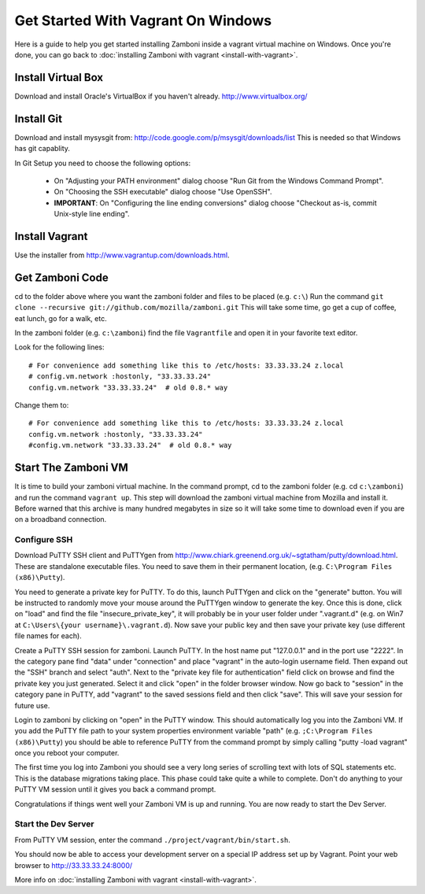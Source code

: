 ===================================
Get Started With Vagrant On Windows
===================================

Here is a guide to help you get started installing Zamboni inside a vagrant virtual machine on Windows. Once you're done, you can go back to :doc:`installing Zamboni with vagrant <install-with-vagrant>`.

Install Virtual Box
===================

Download and install Oracle's VirtualBox if you haven't already.
http://www.virtualbox.org/

Install Git
===========

Download and install mysysgit from: http://code.google.com/p/msysgit/downloads/list
This is needed so that Windows has git capablity.

In Git Setup you need to choose the following options:

 * On "Adjusting your PATH environment" dialog choose "Run Git from the Windows Command Prompt".
 * On "Choosing the SSH executable" dialog choose "Use OpenSSH".
 * **IMPORTANT**: On "Configuring the line ending conversions" dialog choose "Checkout as-is, commit Unix-style line ending".


Install Vagrant
===============

Use the installer from http://www.vagrantup.com/downloads.html.



Get Zamboni Code
================

cd to the folder above where you want the zamboni folder and files to be placed (e.g. ``c:\``)
Run the command ``git clone --recursive git://github.com/mozilla/zamboni.git``
This will take some time, go get a cup of coffee, eat lunch, go for a walk, etc.

In the zamboni folder (e.g. ``c:\zamboni``) find the file ``Vagrantfile`` and open it in your favorite text editor.

Look for the following lines::

    # For convenience add something like this to /etc/hosts: 33.33.33.24 z.local
    # config.vm.network :hostonly, "33.33.33.24"
    config.vm.network "33.33.33.24"  # old 0.8.* way


Change them to::

    # For convenience add something like this to /etc/hosts: 33.33.33.24 z.local
    config.vm.network :hostonly, "33.33.33.24"
    #config.vm.network "33.33.33.24"  # old 0.8.* way

Start The Zamboni VM
====================

It is time to build your zamboni virtual machine.  In the command prompt, cd to the zamboni folder (e.g. cd ``c:\zamboni``) and run the command ``vagrant up``. This step will download the zamboni virtual machine from Mozilla and install it. Before warned that this archive is many hundred megabytes in size so it will take some time to download even if you are on a broadband connection.

Configure SSH
~~~~~~~~~~~~~

Download PuTTY SSH client and PuTTYgen from http://www.chiark.greenend.org.uk/~sgtatham/putty/download.html. These are standalone executable files. You need to save them in their permanent location, (e.g. ``C:\Program Files (x86)\Putty``).

You need to generate a private key for PuTTY. To do this, launch PuTTYgen and click on the "generate" button. You will be instructed to randomly move your mouse around the PuTTYgen window to generate the key. Once this is done, click on "load" and find the file "insecure_private_key", it will probably be in your user folder under ".vagrant.d" (e.g. on Win7 at ``C:\Users\{your username}\.vagrant.d``). Now save your public key and then save your private key (use different file names for each).

Create a PuTTY SSH session for zamboni. Launch PuTTY. In the host name put "127.0.0.1" and in the port use "2222". In the category pane find "data" under "connection" and place "vagrant" in the auto-login username field. Then expand out the "SSH" branch and select "auth". Next to the "private key file for authentication" field click on browse and find the private key you just generated. Select it and click "open" in the folder browser window. Now go back to "session" in the category pane in PuTTY, add "vagrant" to the saved sessions field and then click "save". This will save your session for future use.

Login to zamboni by clicking on "open" in the PuTTY window.  This should automatically log you into the Zamboni VM.  If you add the PuTTY file path to your system properties environment variable "path" (e.g. ``;C:\Program Files (x86)\Putty``) you should be able to reference PuTTY from the command prompt by simply calling "putty -load vagrant" once you reboot your computer.

The first time you log into Zamboni you should see a very long series of scrolling text with lots of SQL statements etc.  This is the database migrations taking place. This phase could take quite a while to complete. Don't do anything to your PuTTY VM session until it gives you back a command prompt. 

Congratulations if things went well your Zamboni VM is up and running. You are now ready to start the Dev Server.

Start the Dev Server
~~~~~~~~~~~~~~~~~~~~

From PuTTY VM session, enter the command ``./project/vagrant/bin/start.sh``.

You should now be able to access your development server on a special IP address set up by Vagrant.  Point your web browser to http://33.33.33.24:8000/

More info on :doc:`installing Zamboni with vagrant <install-with-vagrant>`.
